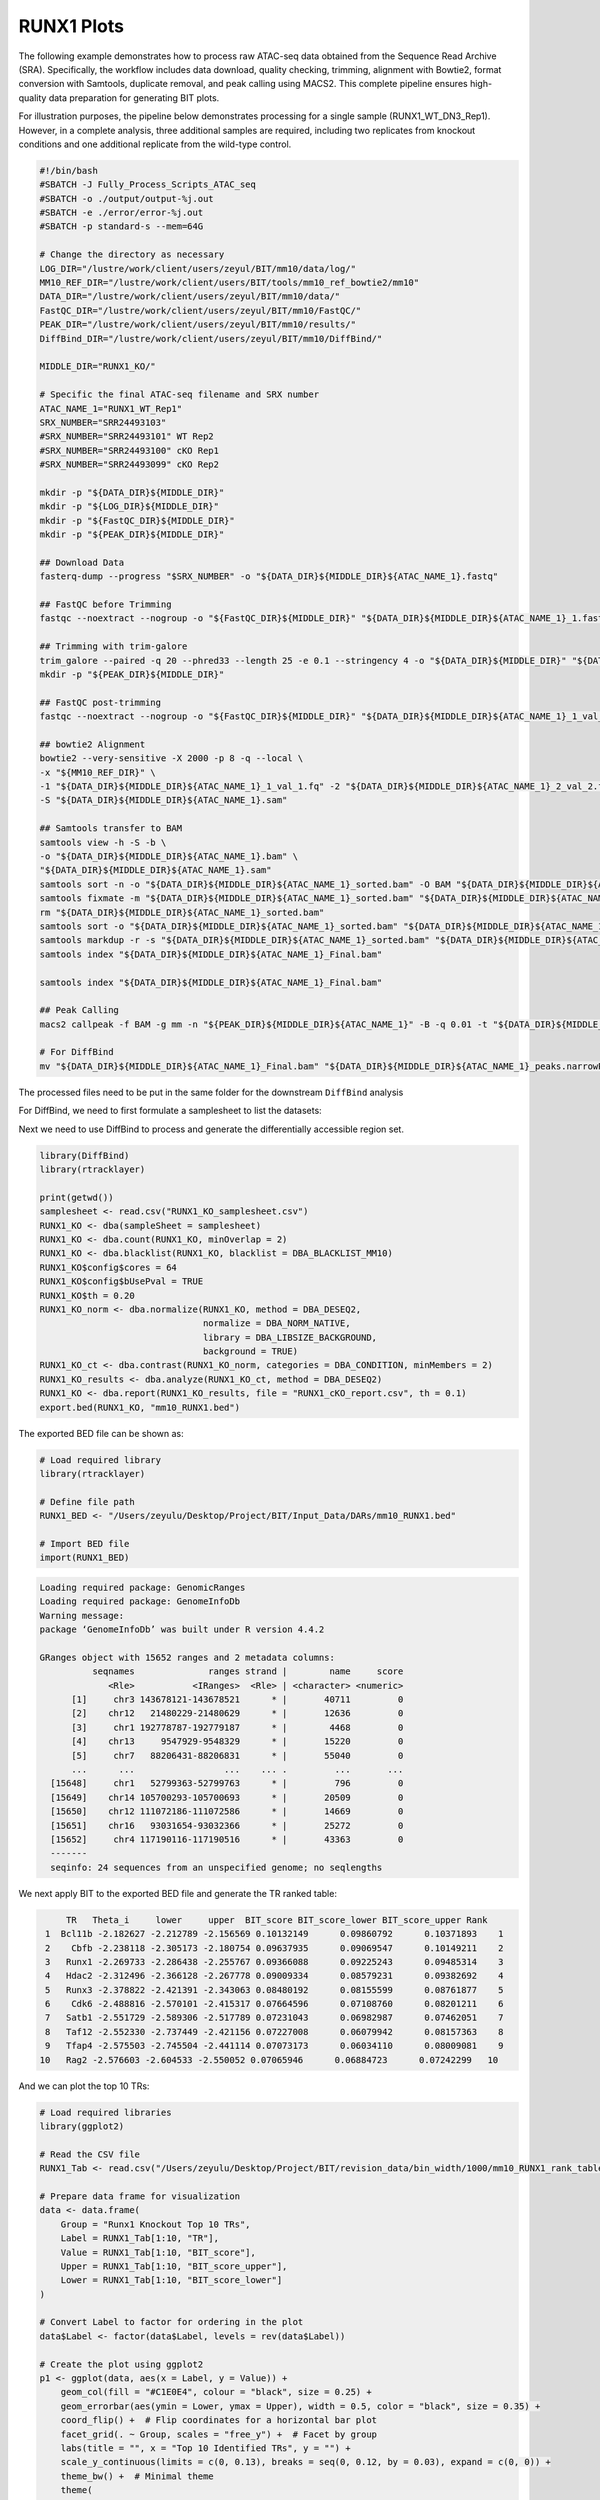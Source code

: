 RUNX1 Plots
====================

The following example demonstrates how to process raw ATAC-seq data obtained from the Sequence Read Archive (SRA). Specifically, the workflow includes data download, quality checking, trimming, alignment with Bowtie2, format conversion with Samtools, duplicate removal, and peak calling using MACS2. This complete pipeline ensures high-quality data preparation for generating BIT plots.

For illustration purposes, the pipeline below demonstrates processing for a single sample (RUNX1_WT_DN3_Rep1). However, in a complete analysis, three additional samples are required, including two replicates from knockout conditions and one additional replicate from the wild-type control.

.. code-block:: bash

   #!/bin/bash
   #SBATCH -J Fully_Process_Scripts_ATAC_seq
   #SBATCH -o ./output/output-%j.out
   #SBATCH -e ./error/error-%j.out
   #SBATCH -p standard-s --mem=64G

   # Change the directory as necessary
   LOG_DIR="/lustre/work/client/users/zeyul/BIT/mm10/data/log/"
   MM10_REF_DIR="/lustre/work/client/users/BIT/tools/mm10_ref_bowtie2/mm10"
   DATA_DIR="/lustre/work/client/users/zeyul/BIT/mm10/data/"
   FastQC_DIR="/lustre/work/client/users/zeyul/BIT/mm10/FastQC/"
   PEAK_DIR="/lustre/work/client/users/zeyul/BIT/mm10/results/"
   DiffBind_DIR="/lustre/work/client/users/zeyul/BIT/mm10/DiffBind/"

   MIDDLE_DIR="RUNX1_KO/"

   # Specific the final ATAC-seq filename and SRX number
   ATAC_NAME_1="RUNX1_WT_Rep1"
   SRX_NUMBER="SRR24493103"
   #SRX_NUMBER="SRR24493101" WT Rep2
   #SRX_NUMBER="SRR24493100" cKO Rep1
   #SRX_NUMBER="SRR24493099" cKO Rep2

   mkdir -p "${DATA_DIR}${MIDDLE_DIR}"
   mkdir -p "${LOG_DIR}${MIDDLE_DIR}"
   mkdir -p "${FastQC_DIR}${MIDDLE_DIR}"
   mkdir -p "${PEAK_DIR}${MIDDLE_DIR}"

   ## Download Data
   fasterq-dump --progress "$SRX_NUMBER" -o "${DATA_DIR}${MIDDLE_DIR}${ATAC_NAME_1}.fastq"

   ## FastQC before Trimming
   fastqc --noextract --nogroup -o "${FastQC_DIR}${MIDDLE_DIR}" "${DATA_DIR}${MIDDLE_DIR}${ATAC_NAME_1}_1.fastq" "${DATA_DIR}${MIDDLE_DIR}${ATAC_NAME_1}_2.fastq"

   ## Trimming with trim-galore
   trim_galore --paired -q 20 --phred33 --length 25 -e 0.1 --stringency 4 -o "${DATA_DIR}${MIDDLE_DIR}" "${DATA_DIR}${MIDDLE_DIR}${ATAC_NAME_1}_1.fastq" "${DATA_DIR}${MIDDLE_DIR}${ATAC_NAME_1}_2.fastq"
   mkdir -p "${PEAK_DIR}${MIDDLE_DIR}"

   ## FastQC post-trimming
   fastqc --noextract --nogroup -o "${FastQC_DIR}${MIDDLE_DIR}" "${DATA_DIR}${MIDDLE_DIR}${ATAC_NAME_1}_1_val_1.fq" "${DATA_DIR}${MIDDLE_DIR}${ATAC_NAME_1}_2_val_2.fq"

   ## bowtie2 Alignment
   bowtie2 --very-sensitive -X 2000 -p 8 -q --local \
   -x "${MM10_REF_DIR}" \
   -1 "${DATA_DIR}${MIDDLE_DIR}${ATAC_NAME_1}_1_val_1.fq" -2 "${DATA_DIR}${MIDDLE_DIR}${ATAC_NAME_1}_2_val_2.fq" \
   -S "${DATA_DIR}${MIDDLE_DIR}${ATAC_NAME_1}.sam"

   ## Samtools transfer to BAM
   samtools view -h -S -b \
   -o "${DATA_DIR}${MIDDLE_DIR}${ATAC_NAME_1}.bam" \
   "${DATA_DIR}${MIDDLE_DIR}${ATAC_NAME_1}.sam"
   samtools sort -n -o "${DATA_DIR}${MIDDLE_DIR}${ATAC_NAME_1}_sorted.bam" -O BAM "${DATA_DIR}${MIDDLE_DIR}${ATAC_NAME_1}.bam"
   samtools fixmate -m "${DATA_DIR}${MIDDLE_DIR}${ATAC_NAME_1}_sorted.bam" "${DATA_DIR}${MIDDLE_DIR}${ATAC_NAME_1}_fixmate.bam"
   rm "${DATA_DIR}${MIDDLE_DIR}${ATAC_NAME_1}_sorted.bam"
   samtools sort -o "${DATA_DIR}${MIDDLE_DIR}${ATAC_NAME_1}_sorted.bam" "${DATA_DIR}${MIDDLE_DIR}${ATAC_NAME_1}_fixmate.bam"
   samtools markdup -r -s "${DATA_DIR}${MIDDLE_DIR}${ATAC_NAME_1}_sorted.bam" "${DATA_DIR}${MIDDLE_DIR}${ATAC_NAME_1}_Final.bam"
   samtools index "${DATA_DIR}${MIDDLE_DIR}${ATAC_NAME_1}_Final.bam"

   samtools index "${DATA_DIR}${MIDDLE_DIR}${ATAC_NAME_1}_Final.bam"

   ## Peak Calling
   macs2 callpeak -f BAM -g mm -n "${PEAK_DIR}${MIDDLE_DIR}${ATAC_NAME_1}" -B -q 0.01 -t "${DATA_DIR}${MIDDLE_DIR}${ATAC_NAME_1}_Final.bam"

   # For DiffBind
   mv "${DATA_DIR}${MIDDLE_DIR}${ATAC_NAME_1}_Final.bam" "${DATA_DIR}${MIDDLE_DIR}${ATAC_NAME_1}_peaks.narrowPeak" "${PEAK_DIR}${MIDDLE_DIR}"

The processed files need to be put in the same folder for the downstream ``DiffBind`` analysis

.. image:: ../images/Examples/RUNX1_KO/Pic1.png

For DiffBind, we need to first formulate a samplesheet to list the datasets:

.. csv-table:: DiffBind Samplesheet
   :file: ../tables/Examples/RUNX1_KO/RUNX1_KO_samplesheet.csv
   :header-rows: 1


Next we need to use DiffBind to process and generate the differentially accessible region set.

.. code-block:: r

   library(DiffBind)
   library(rtracklayer)

   print(getwd())
   samplesheet <- read.csv("RUNX1_KO_samplesheet.csv")
   RUNX1_KO <- dba(sampleSheet = samplesheet)
   RUNX1_KO <- dba.count(RUNX1_KO, minOverlap = 2)
   RUNX1_KO <- dba.blacklist(RUNX1_KO, blacklist = DBA_BLACKLIST_MM10)
   RUNX1_KO$config$cores = 64
   RUNX1_KO$config$bUsePval = TRUE
   RUNX1_KO$th = 0.20
   RUNX1_KO_norm <- dba.normalize(RUNX1_KO, method = DBA_DESEQ2,
                                  normalize = DBA_NORM_NATIVE,
                                  library = DBA_LIBSIZE_BACKGROUND,
                                  background = TRUE)
   RUNX1_KO_ct <- dba.contrast(RUNX1_KO_norm, categories = DBA_CONDITION, minMembers = 2)
   RUNX1_KO_results <- dba.analyze(RUNX1_KO_ct, method = DBA_DESEQ2)
   RUNX1_KO <- dba.report(RUNX1_KO_results, file = "RUNX1_cKO_report.csv", th = 0.1)
   export.bed(RUNX1_KO, "mm10_RUNX1.bed")

The exported BED file can be shown as:

.. code-block:: r

   # Load required library
   library(rtracklayer)

   # Define file path
   RUNX1_BED <- "/Users/zeyulu/Desktop/Project/BIT/Input_Data/DARs/mm10_RUNX1.bed"

   # Import BED file
   import(RUNX1_BED)

.. code-block:: console

   Loading required package: GenomicRanges
   Loading required package: GenomeInfoDb
   Warning message:
   package ‘GenomeInfoDb’ was built under R version 4.4.2

   GRanges object with 15652 ranges and 2 metadata columns:
             seqnames              ranges strand |        name     score
                <Rle>           <IRanges>  <Rle> | <character> <numeric>
         [1]     chr3 143678121-143678521      * |       40711         0
         [2]    chr12   21480229-21480629      * |       12636         0
         [3]     chr1 192778787-192779187      * |        4468         0
         [4]    chr13     9547929-9548329      * |       15220         0
         [5]     chr7   88206431-88206831      * |       55040         0
         ...      ...                 ...    ... .         ...       ...
     [15648]     chr1   52799363-52799763      * |         796         0
     [15649]    chr14 105700293-105700693      * |       20509         0
     [15650]    chr12 111072186-111072586      * |       14669         0
     [15651]    chr16   93031654-93032366      * |       25272         0
     [15652]     chr4 117190116-117190516      * |       43363         0
     -------
     seqinfo: 24 sequences from an unspecified genome; no seqlengths


We next apply BIT to the exported BED file and generate the TR ranked table:

.. code-block:: r
    library(BIT)
    RUNX1_BED="mm10_RUNX1.bed"
    output_path="./test"
    BIT(RUNX1_BED,output,output_path,genome="mm10")

    RUNX1_Tab<-read.csv("./test/mm10_RUNX1_rank_table.csv",row.names=1)
    head(RUNX1_Tab,10)

.. code-block:: console

        TR   Theta_i     lower     upper  BIT_score BIT_score_lower BIT_score_upper Rank
    1  Bcl11b -2.182627 -2.212789 -2.156569 0.10132149      0.09860792      0.10371893    1
    2    Cbfb -2.238118 -2.305173 -2.180754 0.09637935      0.09069547      0.10149211    2
    3   Runx1 -2.269733 -2.286438 -2.255767 0.09366088      0.09225243      0.09485314    3
    4   Hdac2 -2.312496 -2.366128 -2.267778 0.09009334      0.08579231      0.09382692    4
    5   Runx3 -2.378822 -2.421391 -2.343063 0.08480192      0.08155599      0.08761877    5
    6    Cdk6 -2.488816 -2.570101 -2.415317 0.07664596      0.07108760      0.08201211    6
    7   Satb1 -2.551729 -2.589306 -2.517789 0.07231043      0.06982987      0.07462051    7
    8   Taf12 -2.552330 -2.737449 -2.421156 0.07227008      0.06079942      0.08157363    8
    9   Tfap4 -2.575503 -2.745504 -2.441114 0.07073173      0.06034110      0.08009081    9
   10   Rag2 -2.576603 -2.604533 -2.550052 0.07065946      0.06884723      0.07242299   10


And we can plot the top 10 TRs:

.. code-block:: r

   # Load required libraries
   library(ggplot2)

   # Read the CSV file
   RUNX1_Tab <- read.csv("/Users/zeyulu/Desktop/Project/BIT/revision_data/bin_width/1000/mm10_RUNX1_rank_table.csv", row.names = 1)

   # Prepare data frame for visualization
   data <- data.frame(
       Group = "Runx1 Knockout Top 10 TRs",
       Label = RUNX1_Tab[1:10, "TR"],
       Value = RUNX1_Tab[1:10, "BIT_score"],
       Upper = RUNX1_Tab[1:10, "BIT_score_upper"],
       Lower = RUNX1_Tab[1:10, "BIT_score_lower"]
   )

   # Convert Label to factor for ordering in the plot
   data$Label <- factor(data$Label, levels = rev(data$Label))

   # Create the plot using ggplot2
   p1 <- ggplot(data, aes(x = Label, y = Value)) +
       geom_col(fill = "#C1E0E4", colour = "black", size = 0.25) +
       geom_errorbar(aes(ymin = Lower, ymax = Upper), width = 0.5, color = "black", size = 0.35) +
       coord_flip() +  # Flip coordinates for a horizontal bar plot
       facet_grid(. ~ Group, scales = "free_y") +  # Facet by group
       labs(title = "", x = "Top 10 Identified TRs", y = "") +
       scale_y_continuous(limits = c(0, 0.13), breaks = seq(0, 0.12, by = 0.03), expand = c(0, 0)) +
       theme_bw() +  # Minimal theme
       theme(
           axis.text.x = element_text(color = "black", size = 12),
           axis.text.y = element_text(color = "black", size = 12),
           axis.title.y = element_text(size = 14),
           legend.position = "none",
           plot.margin = unit(c(0, 0.5, 0, 0), "cm"),
           strip.background = element_rect(fill = "#DBD1B6"),
           strip.text = element_text(size = 12, colour = "black")
       )

   # Display the plot
   print(p1)

.. image:: ../images/Examples/RUNX1_KO/Pic2.png

We can also generate the plot by comparing the BIT-identified TRs from using increased accessibility regions versus decreased accessibility regions. We separate the regions in the DiffBind generated report based on fold enrichment:

.. code-block:: r

   # Define file path
   RUNX1_report <- "./test/RUNX1_cKO_report.csv"

   # Read the CSV file
   RUNX1_report_tab <- read.csv(RUNX1_report)

   # Display the first six rows
   head(RUNX1_report_tab)

.. code-block:: console

               Chr     Start       End     Conc  Conc_KO  Conc_WT      Fold      p.value          FDR
    1         chr3 143678121 143678521 7.277114 5.857603 7.978584 -1.986227 8.208806e-23 5.317866e-18
    2        chr12  21480229  21480629 6.594209 4.497721 7.414836 -2.670207 1.638762e-22 5.317866e-18
    3         chr1 192778787 192779187 7.073688 5.673339 7.770717 -1.954896 1.053971e-20 2.280126e-16
    4        chr13   9547929   9548329 7.420042 6.200425 8.071361 -1.751839 1.479800e-20 2.401012e-16
    5         chr7  88206431  88206831 7.940753 7.026219 8.496063 -1.409733 9.299981e-20 1.207156e-15
    6 chrUn_JH584304     55478     55878 8.066727 7.232130 8.592054 -1.310974 1.948392e-19 2.107543e-15

We separate the table based on the fold enrichment change (Column: Fold)

.. code-block:: r

   # Load required library
   library(dplyr)

   # Separate rows based on the 'Fold' column
   positive_fold <- RUNX1_report_tab %>%
     dplyr::filter(Fold > 0) %>%
     dplyr::select(Chr, Start, End)

   negative_fold <- RUNX1_report_tab %>%
     dplyr::filter(Fold < 0) %>%
     dplyr::select(Chr, Start, End)

   # Define output file paths
   positive_bed_file <- "./test/RUNX1_KO_increased.bed"
   negative_bed_file <- "./test/RUNX1_KO_decreased.bed"

   # Export to .bed files without headers and row names
   write.table(positive_fold, file = positive_bed_file, sep = "\t",
               row.names = FALSE, col.names = FALSE, quote = FALSE)

   write.table(negative_fold, file = negative_bed_file, sep = "\t",
               row.names = FALSE, col.names = FALSE, quote = FALSE)

   # Print messages for confirmation
   cat("Positive fold BED file saved to:", positive_bed_file, "\n")
   cat("Negative fold BED file saved to:", negative_bed_file, "\n")


.. code-block:: r

   # Load required library
   library(rtracklayer)

   # Import BED files
   RUNX1_KO_increased <- import("./test/RUNX1_KO_increased.bed")
   RUNX1_KO_decreased <- import("./test/RUNX1_KO_decreased.bed")

   # Display summary of imported GRanges objects
   RUNX1_KO_increased
   RUNX1_KO_decreased

Console Output
--------------

After executing the script, the following output is displayed:

**Increased RUNX1 Binding Regions:**

.. code-block:: console

   GRanges object with 4054 ranges and 0 metadata columns:
               seqnames              ranges strand
                  <Rle>           <IRanges>  <Rle>
     [1] chrUn_JH584304         26924-27323      *
     [2]           chr2 105358113-105358512      *
     [3]           chr7   12987445-12987844      *
     [4]           chr3 126628458-126628857      *
     [5]           chr3 144260784-144261183      *
     ...            ...                 ...    ...
  [4050]          chr15   83563327-83563726      *
  [4051]           chr5 100070187-100070586      *
  [4052]           chr5 122274739-122275138      *
  [4053]          chr16   93031655-93032366      *
  [4054]           chr4 117190117-117190516      *
  -------
  seqinfo: 21 sequences from an unspecified genome; no seqlengths

**Decreased RUNX1 Binding Regions:**

.. code-block:: console

   GRanges object with 11598 ranges and 0 metadata columns:
          seqnames              ranges strand
             <Rle>           <IRanges>  <Rle>
      [1]     chr3 143678122-143678521      *
      [2]    chr12   21480230-21480629      *
      [3]     chr1 192778788-192779187      *
      [4]    chr13     9547930-9548329      *
      [5]     chr7   88206432-88206831      *
      ...      ...                 ...    ...
  [11594]     chr3   69177462-69177861      *
  [11595]    chr19   49358664-49359063      *
  [11596]     chr1   52799364-52799763      *
  [11597]    chr14 105700294-105700693      *
  [11598]    chr12 111072187-111072586      *
  -------
  seqinfo: 24 sequences from an unspecified genome; no seqlengths




.. code-block:: r

    BIT("./test/RUNX1_KO_increased.bed",output_path = "./test",genome="mm10")
    BIT("./test/RUNX1_KO_decreased.bed",output_path = "./test",genome="mm10")

    RUNX1_KO_increased_table<-read.csv("./test/RUNX1_KO_increased_ranked_table.csv",row.names=1)
    RUNX1_KO_decreased_table<-read.csv("./test/RUNX1_KO_decreased_ranked_table.csv",row.names=1)

    head(RUNX1_KO_increased_table,10)
    head(RUNX1_KO_decreased_table,10)


**Top 10 Transcription Factors with Increased RUNX1 Binding:**

.. code-block:: console

       TR   Theta_i     lower     upper  BIT_score BIT_score_lower BIT_score_upper Rank
    1    Cdk6 -2.269732 -2.346700 -2.191284 0.09366096      0.08732846      0.10053591    1
    2   Tfap4 -2.300801 -2.476280 -2.151916 0.09105663      0.07753786      0.10415227    2
    3   Nelfa -2.323227 -2.383067 -2.269906 0.08921751      0.08447306      0.09364617    3
    4  Prdm13 -2.349848 -2.779716 -2.113548 0.08707787      0.05843018      0.10778697    4
    5   Gtf2b -2.359566 -2.438576 -2.282325 0.08630845      0.08027799      0.09259738    5
    6    Hopx -2.403542 -2.842773 -2.158268 0.08290301      0.05505610      0.10356115    6
    7   Taf12 -2.406057 -2.580908 -2.261903 0.08271200      0.07037728      0.09432769    7
    8   Hcfc1 -2.415879 -2.497010 -2.340737 0.08196985      0.07606804      0.08780486    8
    9     Sp1 -2.439917 -2.478637 -2.403042 0.08017906      0.07736944      0.08294104    9
   10  Smyd3 -2.440939 -2.883030 -2.210205 0.08010367      0.05299888      0.09883785   10

**Top 10 Transcription Factors with Decreased RUNX1 Binding:**

.. code-block:: console

       TR   Theta_i     lower     upper  BIT_score BIT_score_lower BIT_score_upper Rank
    1   Runx1 -2.636133 -2.652424 -2.620706 0.06684889      0.06583978      0.06781762    1
    2   Runx3 -2.649796 -2.687546 -2.615387 0.06600161      0.06371226      0.06815469    2
    3  Bcl11b -2.669601 -2.707113 -2.636979 0.06479117      0.06255495      0.06679608    3
    4    Cbfb -2.687242 -2.759915 -2.626894 0.06373039      0.05952911      0.06742752    4
    5   Hdac2 -2.711423 -2.768347 -2.660408 0.06230267      0.05905879      0.06535040    5
    6   Satb1 -2.941911 -2.979089 -2.906946 0.05012021      0.04837957      0.05181126    6
    7    Mta2 -3.006050 -3.069515 -2.949720 0.04715331      0.04438241      0.04974976    7
    8   Ikzf1 -3.142564 -3.176731 -3.112130 0.04138527      0.04005082      0.04260968    8
    9    Chd4 -3.143628 -3.212739 -3.077606 0.04134311      0.03868915      0.04404050    9
   10   Tcf7 -3.293910 -3.413210 -3.195326 0.03578072      0.03188515      0.03934199   10


.. code-block:: r
  RUNX1_KO_increase<-read.csv("./test/RUNX1_KO_increase_rank_table.csv")
  RUNX1_KO_decrease<-read.csv("./test/RUNX1_KO_decrease_rank_table.csv")

  data1<-data.frame(x1=RUNX1_KO_increase$BIT_score,y1=RUNX1_KO_decrease$BIT_score[match(RUNX1_KO_increase$TR,RUNX1_KO_decrease$TR)],label1="")
  labels<-c(RUNX1_KO_increase$TR[1:5],RUNX1_KO_decrease$TR[1:5])
  data1$label1[!is.na(match(RUNX1_KO_increase$TR,labels))]=labels

  plot1 <- ggplot(data1, aes(x = x1, y = y1, color = (label1 != ""))) +
    geom_point(alpha = 0.8, shape = 20, stroke = 0.2) +
    geom_label_repel(
      aes(label = label1), max.overlaps = 20,
      min.segment.length = unit(0, 'lines'),
      color = "black", size = 3, fill = "white"
    ) +
    # Manually set colors: labeled = red, not labeled = black
    scale_color_manual(values = c("TRUE" = "red", "FALSE" = "black")) +
    theme_bw() +
    theme(
      axis.text.x = element_text(color="black", size=11),
      axis.text.y = element_text(color="black", size=11),
      legend.position = "none"         # hide legend
    ) +
    labs(x = "", y = "BIT Score (Lost accessibility regions)") +
    scale_y_continuous(limits = c(0, 0.07),
                     breaks = c(0, 0.03, 0.06, 0.09, 0.12)) + xlim(0,0.1)
  plot1


.. image:: ../images/Examples/RUNX1_KO/Pic3.png
